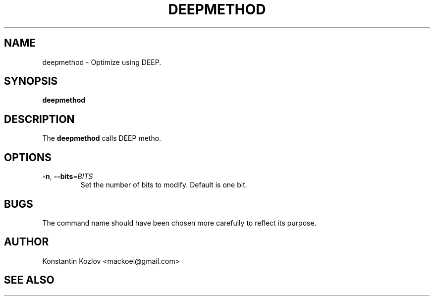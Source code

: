 .\" This is a man page for the deepmethod command.
.
.\" Written by Konstantin Kozlov, St.Petersburg, Russia , 17 Feb 2015.
.TH DEEPMETHOD 1 "2/17/2015" "(C) St.Petersburg Polytechnic University." "Konstantin Kozlov"
.
.SH NAME
deepmethod \- Optimize using DEEP.
.
.SH SYNOPSIS
.B deepmethod
.
.SH DESCRIPTION
The
.B deepmethod
calls DEEP metho.
.
.SH OPTIONS
.TP
.BR \-n ", " \-\-bits =\fIBITS\fR
Set the number of bits to modify.
Default is one bit.
.
.SH BUGS
The command name should have been chosen more carefully
to reflect its purpose.
.
.SH AUTHOR
Konstantin Kozlov <mackoel@gmail.com>
.
.SH SEE ALSO
.greet(1)